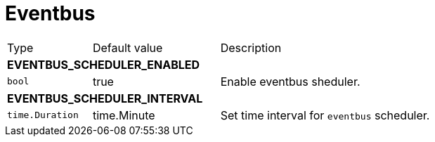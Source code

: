 // This file is auto-generated.
//
// Changes to this file may cause incorrect behavior and will be lost if
// the code is regenerated.
//
// Definitions file that controls how this file is generated:
// pkg/options/eventbus.yaml

= Eventbus

[cols="2,3,5a"]
|===
|Type|Default value|Description
3+| *EVENTBUS_SCHEDULER_ENABLED*
|`bool`
|true|Enable eventbus sheduler.
3+| *EVENTBUS_SCHEDULER_INTERVAL*
|`time.Duration`
|time.Minute|Set time interval for `eventbus` scheduler.
|===